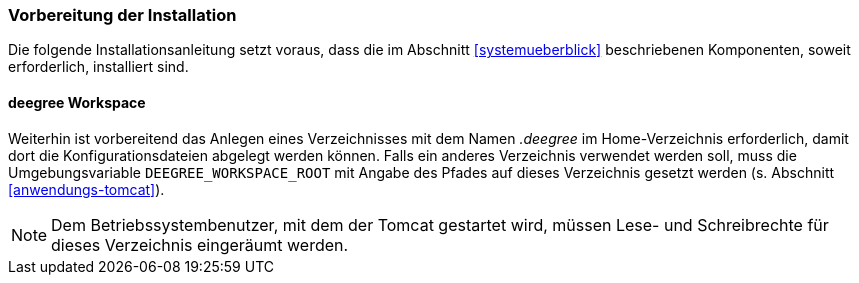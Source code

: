 [[vorbereitung-der-installation]]
=== Vorbereitung der Installation

Die folgende Installationsanleitung setzt voraus, dass die im Abschnitt <<systemueberblick>> beschriebenen Komponenten, soweit erforderlich, installiert sind.

==== deegree Workspace

Weiterhin ist vorbereitend das Anlegen eines Verzeichnisses mit dem Namen _.deegree_ im Home-Verzeichnis erforderlich, damit dort die Konfigurationsdateien abgelegt werden können. Falls ein anderes Verzeichnis verwendet werden soll, muss die Umgebungsvariable `DEEGREE_WORKSPACE_ROOT` mit Angabe des Pfades auf dieses Verzeichnis gesetzt werden (s. Abschnitt <<anwendungs-tomcat>>).

NOTE: Dem Betriebssystembenutzer, mit dem der Tomcat gestartet wird, müssen Lese- und Schreibrechte für dieses Verzeichnis eingeräumt werden.
